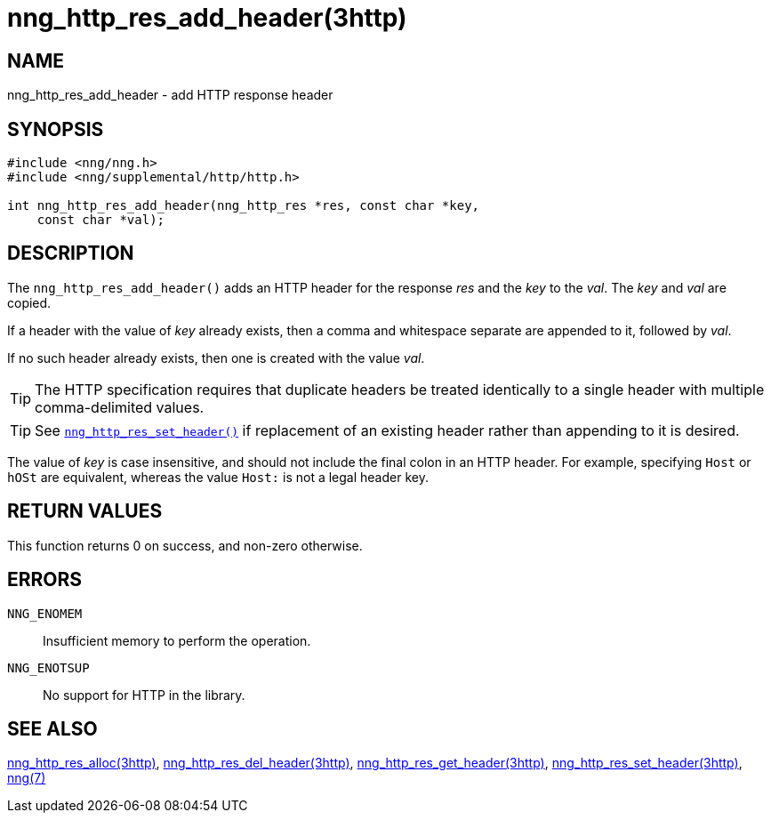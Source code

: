 = nng_http_res_add_header(3http)
//
// Copyright 2018 Staysail Systems, Inc. <info@staysail.tech>
// Copyright 2018 Capitar IT Group BV <info@capitar.com>
//
// This document is supplied under the terms of the MIT License, a
// copy of which should be located in the distribution where this
// file was obtained (LICENSE.txt).  A copy of the license may also be
// found online at https://opensource.org/licenses/MIT.
//

== NAME

nng_http_res_add_header - add HTTP response header

== SYNOPSIS

[source, c]
----
#include <nng/nng.h>
#include <nng/supplemental/http/http.h>

int nng_http_res_add_header(nng_http_res *res, const char *key,
    const char *val);
----

== DESCRIPTION

The `nng_http_res_add_header()` adds an HTTP header for the response
_res_ and the _key_ to the _val_.
The _key_ and _val_ are copied.

If a header with the value of _key_ already exists, then a comma
and whitespace separate are appended to it, followed by _val_.

If no such header already exists, then one is created with the value _val_.

TIP: The HTTP specification requires that duplicate headers be treated
identically to a single header with multiple comma-delimited values.

TIP: See <<nng_http_res_set_header.3http#,`nng_http_res_set_header()`>> if
replacement of an existing header rather than appending to it is desired.

The value of _key_ is case insensitive, and should not include the final
colon in an HTTP header.  For example, specifying `Host` or `hOSt` are
equivalent, whereas the value `Host:` is not a legal header key.

== RETURN VALUES

This function returns 0 on success, and non-zero otherwise.

== ERRORS

`NNG_ENOMEM`:: Insufficient memory to perform the operation.
`NNG_ENOTSUP`:: No support for HTTP in the library.

== SEE ALSO

<<nng_http_res_alloc.3http#,nng_http_res_alloc(3http)>>,
<<nng_http_res_del_header.3http#,nng_http_res_del_header(3http)>>,
<<nng_http_res_get_header.3http#,nng_http_res_get_header(3http)>>,
<<nng_http_res_set_header.3http#,nng_http_res_set_header(3http)>>,
<<nng.7#,nng(7)>>
